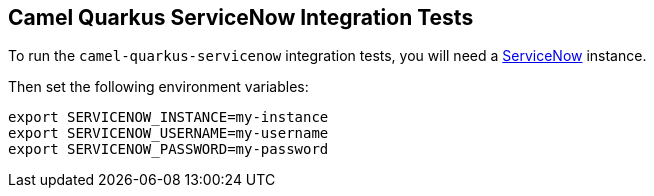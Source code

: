 == Camel Quarkus ServiceNow Integration Tests

To run the `camel-quarkus-servicenow` integration tests, you will need a https://servicenow.com[ServiceNow] instance.

Then set the following environment variables:

[source,shell]
----
export SERVICENOW_INSTANCE=my-instance
export SERVICENOW_USERNAME=my-username
export SERVICENOW_PASSWORD=my-password
----

